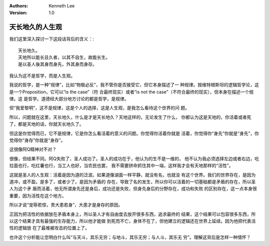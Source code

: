 .. Kenneth Lee 版权所有 2021

:Authors: Kenneth Lee
:Version: 1.0

天长地久的人生观
****************

我们这里深入探讨一下这段话背后的含义：::

    天长地久。
    天地所以能长且久者，以其不自生，故能长生。
    是以圣人後其身而身先，外其身而身存。

我认为这不是哲学，而是人生观。

我说的哲学，是一种“规律”，比如“物极必反”，我不管你是否接受它，但它本身描述了一
种规律。按维特根斯坦的逻辑哲学论，这是一个Proposition，它可以“is the case”（符
合最终现实）或者“is not the case”（不符合最终的现实），但本身在描述一个规律。这
是哲学。道德经大部分地方讨论的都是哲学，是规律。

但“我爱黎明”，这不是规律，这是个人的选择，这是人生观，是我怎么看待这个世界的问
题。

所以，问题就在这里，天长地久，什么是才是天长地久？天地这样的，无论发生了什么，
你都认为这是天地的，你活着或者死了，都是天地的话，你就天长地久了。

但这是你觉得而已，它不是规律，它是你怎么看活着的意义的问题。你觉得你活着你就是
活着，你觉得你“身先”你就是“身先”，你觉得你“身存”你就是“身存”。

这很像阿Q精神对不对？

很像，但结果不同。阿Q失败了，圣人成功了。圣人的成功在于，他认为的生不是一维的，
他不认为我必须选择左边或者右边，吃拉面也行，吃红薯也行，当工人也好，当农民也罢，
我不需要拼命抓住其中一端，这样我才会有天地那样的“活性”。

这就是圣人的人生观：活着是因为道的泛波。如果道像湖面一样平静，就没有名，也就没
有这个世界。我们的世界存在，是因为道冲，或不盈。是多了，或者少了。是因为矛盾的
存在，导致了名的发生，所以你可以活着的一切基础都是矛盾的存在，所以圣人为这个矛
盾而活着，他无所谓身先还是身后，成功还是失败，但身先身后的分野存在，成功和失败
的区别存在，这一点本身很重要，因为活性在这个地方。

所以才说“宠辱若惊，贵大患若身”，大患才是身存的原因。

正因为把活性的依据放在矛盾本身上，所以圣人才有自由度去放开很多东西，追求最终的
结果，这个结果可以包容很多东西，所以这个结果才具有最强的生存能力，所以他才能做
到死而不亡，身体不在了，但他建立的逻辑还在世界上延续。因为他把代表活性的逻辑放
在了最难被攻击的位置上了。

也许这个分析能让您明白什么叫“与天斗，其乐无穷；与地斗，其乐无穷；与人斗，其乐无
穷”。理解这背后是怎样一种情怀？
